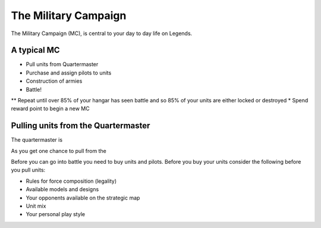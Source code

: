 =====================
The Military Campaign
=====================

The Military Campaign (MC), is central to your day to day life on Legends.

A typical MC
============

* Pull units from Quartermaster
* Purchase and assign pilots to units
* Construction of armies
* Battle!
** Repeat until over 85% of your hangar has seen battle and so 85% of your units are either locked or destroyed
* Spend reward point to begin a new MC

Pulling units from the Quartermaster
====================================

The quartermaster is

As you get one chance to pull from the

Before you can go into battle you need to buy units and pilots. Before you buy your units consider the following before you pull units:

* Rules for force composition (legality)
* Available models and designs
* Your opponents available on the strategic map
* Unit mix
* Your personal play style

